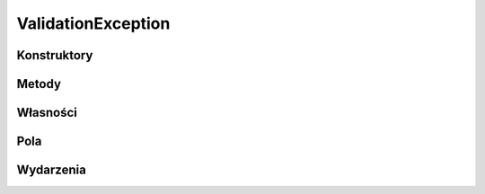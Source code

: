 *******************
ValidationException
*******************

.. csharpdocsclass:: EasyHosting.Meta.Validators.ValidationException
    :access: public
    :baseclass: System.Exception
	
	

Konstruktory
============

.. csharpdocsconstructor:: ValidationException(System.Collections.Generic.Dictionary<System.String, EasyHosting.Models.Actions.BaseAction> errors=null, EasyHosting.Meta.Validators.ValidationException originException=null)
    :access: public
    :param(1): 
    :param(2): 
	
	


.. csharpdocsconstructor:: ValidationException(System.Collections.Generic.List<Newtonsoft.Json.Linq.JObject> errors)
    :access: public
    :param(1): 
	
	


Metody
======

.. csharpdocsmethod:: System.Collections.Generic.Dictionary<System.String, EasyHosting.Models.Actions.BaseAction> get_Errors()
    :access: public
	
	


.. csharpdocsmethod:: System.Void Init(System.Collections.Generic.Dictionary<System.String, EasyHosting.Models.Actions.BaseAction> errors, EasyHosting.Meta.Validators.ValidationException originException)
    :access: private
    :param(1): 
    :param(2): 
	
	


.. csharpdocsmethod:: System.Collections.Generic.List<Newtonsoft.Json.Linq.JObject> GetErrorsList()
    :access: public
	
	


.. csharpdocsmethod:: Newtonsoft.Json.Linq.JObject GetJson()
    :access: public
	
	


Własności
=========

.. csharpdocsproperty:: System.Collections.Generic.Dictionary<System.String, EasyHosting.Models.Actions.BaseAction> Errors
    :access: public
	
	


.. csharpdocsproperty:: System.String Message
    :access: public
	
	


.. csharpdocsproperty:: System.Collections.IDictionary Data
    :access: public
	
	


.. csharpdocsproperty:: System.Exception InnerException
    :access: public
	
	


.. csharpdocsproperty:: System.Reflection.MethodBase TargetSite
    :access: public
	
	


.. csharpdocsproperty:: System.String StackTrace
    :access: public
	
	


.. csharpdocsproperty:: System.String HelpLink
    :access: public
	
	


.. csharpdocsproperty:: System.String Source
    :access: public
	
	


.. csharpdocsproperty:: System.UIntPtr IPForWatsonBuckets
    :access: 
	
	


.. csharpdocsproperty:: System.Object WatsonBuckets
    :access: 
	
	


.. csharpdocsproperty:: System.String RemoteStackTrace
    :access: 
	
	


.. csharpdocsproperty:: System.Int32 HResult
    :access: public
	
	


.. csharpdocsproperty:: System.Boolean IsTransient
    :access: 
	
	


Pola
====

.. csharpdocsproperty:: System.Collections.Generic.Dictionary<System.String, EasyHosting.Models.Actions.BaseAction> _Errors
    :access: private
	
	


.. csharpdocsproperty:: System.String _message
    :access: 
	
	


.. csharpdocsproperty:: System.Int32 _HResult
    :access: 
	
	


Wydarzenia
==========

.. csharpdocsproperty:: System.EventHandler<Newtonsoft.Json.Linq.JObject> SerializeObjectState
    :access: protected event
	
	


